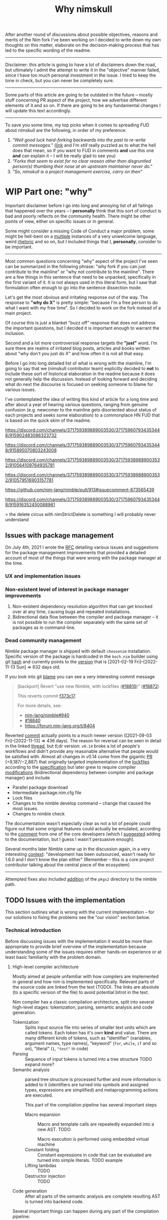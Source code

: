 #+title: Why nimskull
#+options: broken-links:mark

# TODO https://matrix.to/#/!alsWvZtOfWkQlHwcHC:envs.net/$InF0jWs3VKmmsZTRa_lzWKMyNQXsdcdJanLunNsTlqc?via=libera.chat&via=matrix.org&via=matrix.shaggypeak.com add discussion insights from the discussion

# TODO  how  often each  line  in  testament/important packages  have  been
# edited.  How long  has  drnim been  staying in  the  compiler code  base.
# Interesting attitude for the "code rot" implementation.

After another round  of discussions about possible  objectives, reasons and
merits of the Nim fork I've been working  on I decided to write down my own
thoughts on this matter, elaborate  on the decision-making process that has
led to the specific wording of the readme.

---------------------------------------------------------------------------

Disclaimer: this  article is going  to have a  lot of disclaimers  down the
road, but  ultimately I admit  the attempt to  write it in  the "objective"
manner failed,  since I have too  much personal investment in  the issue. I
tried to keep the tone in check, but you can never be completely sure.

---------------------------------------------------------------------------

Some parts of this article are going to be outdated in the future -- mostly
stuff  concerning PR  aspect of  the  project, how  we advertise  different
elements of it and so on. If  there are going to be any fundamental changes
I will update this text accordingly.

---------------------------------------------------------------------------

To save you  some time, my top  picks when it comes to  spreading FUD about
nimskull are the following, in order of my preference:

1. /"Well good luck hard-forking backwards into the past to re-write commit
   messages."/ ([[https://news.ycombinator.com/item?id=32033473][link]]  and I'm /still/  really puzzled  as to what  the hell
   does that  mean, so if you  want to FUD  in comments *and* use  this one
   *and* can explain it -- I will be really glad to see you)
2. /"Forks  that seem to  exist for no  clear reason other  than disgruntled
   person(s) thumbing their nose at an upstream maintainer never do."/
3. /"So, nimskull is a project management exercise, carry on then"/

* WIP Part one: "why"

Important  disclaimer before  I  go  into long  and  annoying  list of  all
failings that  happened over the  years --  I *personally* think  that this
sort of conduct  is bad and poorly reflects on  the community health. There
might be other points of view, either on specific issues or in general.

Some might consider  a missing Code of Conduct a  major problem, some might
be hell-bent  on a [[https://forum.nim-lang.org/t/9511#62471][multiple]] instances  of a very unwelcome  language, weird
[[https://forum.nim-lang.org/t/9402#61840][rhetoric]] and so on, but I included things that I, *personally*, consider to
be important.

---------------------------------------------------------------------------


Most common questions concerning "why" aspect  of the project I've seen can
be summarized in the following phrase: "why fork if you can just contribute
to the mainline" or  "why not contribute to the mainline".  There are a few
things in this sentence that need to be unpacked, specifically in the first
variant of it. It  is not always used in this literal form,  but I saw that
formulation often enough to go into the sentence dissection mode.

Let's get  the most  obvious and  irritating response out  of the  way. The
response to *"why do X"* is pretty simple: "because I'm a free person to do
what I want with my free time". So I decided to work on the fork instead of
a main project.

Of course this is just a blanket  "buzz off" response that does not address
the important  questions, but I decided  it is important enough  to warrant
the inclusion.

Second and a lot more controversial response targets the *"just"* word. I'm
sure there are  realms of irritated blog posts, articles  and books written
about "why don't you just do X" and how often it is not all that easy.

Before I go into long detailed list of what is wrong with the mainline, I'm
going  to say  that we  (nimskull contributor  team) explicitly  decided to
*not* to include these sort of historical elaboration in the readme because
it does not  generally help the discussion. Instead of  looking forward and
deciding what do next the discourse  is focused on seeking someone to blame
for various issues.

I've contemplated the idea of writing this  kind of article for a long time
and after about  a year of hearing various questions,  ranging from genuine
confusion (e.g. newcomer  to the mainline gets disoriented  about status of
each projects and  seeks some elaboration) to a commonplace  HN FUD that is
based on the quick skim of the readme.


https://discord.com/channels/371759389889003530/371759607934353448/915902483086323732

https://discord.com/channels/371759389889003530/371759607934353448/915895070803243008

https://discord.com/channels/371759389889003530/371759389889003532/910564109764935781

https://discord.com/channels/371759389889003530/371759389889003532/910579516903157781

https://github.com/nim-lang/nimble/pull/913#issuecomment-873565439

https://discord.com/channels/371759389889003530/371759607934353448/915916352450088961

> the delete circus with nimStrictDelete is something I will probably never understand

** Issues with package management

On July 4th, 2021 I wrote  the [[https://github.com/nim-lang/RFCs/issues/398][RFC]] detailing various issues and suggestions
for the package management improvements that provided a detailed account of
most of the things that were wrong with the package manager at the time.

*** UX and implementation issues

*** Non-existent level of interest in package manager improvements

1. Non-existent dependency  resolution algorithm that can  get knocked over
   at any time, causing bugs and repeated installations.
2. Bidirectional data  flow between the compiler and package  manager -- it
   is not  possible to  run the  compiler separately with  the same  set of
   packages as in command-line.

*** Dead community management

Nimble package  manager is  shipped with default  =choosenim= installation.
Specific  version of  the package  is hardcoded  in the  ~koch.nim~ builder
using   git  [[https://github.com/nim-lang/Nim/blob/73680cef953bd9c42b7c7c4e8081d0ae609de772/koch.nim#L13][hash]]   and   currently   points  to   the   [[https://github.com/nim-lang/nimble/commit/d13f3b8ce288b4dc8c34c219a4e050aaeaf43fc9][version]]  that   is
[2021-02-19 Fri]--[2022-11-13 Sun] => 632 days old.

If you look into git [[https://github.com/nim-lang/Nim/commit/3d7c52f3cd6c08a175a8e8f8ed79757dd027648f][blame]] you can see a very interesting commit message

#+begin_quote
[backport] Revert "use new Nimble, with lockfiles ([[https://github.com/nim-lang/Nim/pull/18810][#18810]])" ([[https://github.com/nim-lang/Nim/pull/18872][#18872]])

This reverts commit [[https://github.com/nim-lang/Nim/commit/f373c17ad926b669bb3b5819ae1dff4bde1da88a][f373c17]].

For more details, see:
- [[https://github.com/nim-lang/nimble/issues/940][nim-lang/nimble#940]]
- [[https://github.com/nim-lang/Nim/issues/18840][#18840]]
- https://forum.nim-lang.org/t/8404
#+end_quote

Reverted    [[https://github.com/nim-lang/nimble/commit/795704833ddfd0cdaefb45c60551d3ea205279ef][commit]]   actually    points   to    a   much    newer   version
([2021-09-03 Fri]--[2022-11-13] =>  436 days). The reason  for reversal can
be seen in detail in the linked  [[https://forum.nim-lang.org/t/8404][thread]], but tl;dr version: ~v0.14~ broke a
lot of  people's workflows  and didn't  provide any  reasonable alternative
that people would be satisfied with.  Almost all changes in v0.14 come from
the gigantic [[https://github.com/nim-lang/nimble/pull/913][PR]] (+9,187/−2,887)  that originally targeted implementation of
the  [[https://github.com/nim-lang/nimble/issues/127][lockfiles]] according  to the  [[https://github.com/nim-lang/nimble/issues/127#issuecomment-455612545][specification]] but  later grew  to require
compiler  [[https://github.com/nim-lang/Nim/pull/12104][modifications]]  (bidirectional  dependency  between  compiler  and
package manager) and include

- Parallel package download
- Intermediate package.nim.cfg file
- Lock files
- Changes to  the nimble  develop command  -- change  that caused  the most
  issues.
- Changes to nimble check

The documentation  wasn't especially  clear as  not a  lot of  people could
figure  out  that  some  original  features  could  actually  be  emulated,
according to the [[https://forum.nim-lang.org/t/8404#54497][comment]] from one of the core developers (which I [[https://github.com/nim-lang/nimble/pull/943#issuecomment-922681649][suggested]]
adding to the documentation, but I guess I wasn't persuasive enough).

Several months  later Nimble  came up  in the discussion  again, in  a very
interesting  [[https://irclogs.nim-lang.org/03-11-2021.html#11:44:14][context]]: "development  has been  outsourced, wasn't  ready for
1.6.0 and I don't know the plan either" (Remember -- this is a core project
contributor talking about the central piece of the ecosystem)

------------------

Attempted  fixes also  included [[https://github.com/nim-lang/Nim/commit/908fc2a22e7336670173bcd06ab30f440ca6d321][addition]]  of the  ~pkgs2~ directory  to the
nimble path.

# #+begin_quote
# By  the  way,   speaking  of  roadmap  and  project   [[https://irclogs.nim-lang.org/03-11-2021.html#11:44:14][management]]  -  nimble
# [fn:either-96] -- this happened moths after long discussion
# about  added nimble  features, subsequent  reversal  of the  version to  be
# release https://forum.nim-lang.org/t/8404#54511 and we still don't have any
# concrete roadmap about plans to roll out 14.0.

# So these are my two cents on how having a good roadmap could've prevented a
# almost  a year's  worth  of  effort (pattern  matching)  to  not lose  it's
# maintainer, and how you managed to loose a single person who was interested
# enough to really  try to compose the plans,  suggestions, improvement ideas
# and  vision for  the  package  manager into  something  coherent, not  "the
# discussions were  spread through  multiple Github  issues, IRC  and private
# chats with the Nim team on Telegram" [[https://discord.com/channels/371759389889003530/753721959308853319/892742985626824734][discord link]].

# This is my personal view of the matter, I'm not going to lie and say that I don't care anymore, but I'm certainly burned out by this indifference and uncertainty to the point I no longer want to do anything unless explicitly asked for - and this certainly would not include "please continue to maintain pattern matching"

# P.S. you can consider it my resignation letter from the fusion/matching maintainer. I wanted it come to become a standard, but well, not like I can continue to work on it if the fusion itself is dead.
# #+end_quote

** TODO Issues with the implementation

This section outlines what is wrong  with the current implementation -- for
our solutions to fixing the problems see the "our vision" section below.

*** Technical introduction

Before  discussing issues  with the  implementation it  would be  more than
appropriate  to  provide  brief  overview  of  the  implementation  because
understanding some of the issues  requires either hands-on experience or at
least basic familiarity with the problem domain.

**** High-level compiler architecture

Mostly aimed  at people  unfamiliar with how  compilers are  implemented in
general  and how  nim is  implemented specifically.  Relevant parts  of the
source code are linked  from the text (TODO). The links  are absolute (to a
specific version of the file) to avoid potential bitrot in the text.

Nim compiler  has a  classic compilation  architecture, split  into several
high-level  stages:  tokenization,  parsing,  semantic  analysis  and  code
generation.

- Tokenization  ::  Splits input  source file into  series of  smaller text
  units which are called tokens. Each  token has it's own *kind* and value.
  There  are  many   different  kinds  of  tokens,   such  as  "identifier"
  (variables, argument names, type  names), "keyword" (~for~, ~while~, ~if~
  and so on), "literal" (~1~, ~"test"~ in code)
- Parsing :: Sequence of input tokens  is turned into a tree structure TODO
  expand more?
- Semantic analysis :: parsed tree  structure is processed further and more
  information  is added  to it  (identifiers  are turned  into symbols  and
  assigned types,  expressions are simplified) and  metaprogramming actions
  are executed.

  This part of the compilation pipeline has several important steps

  - Macro expansion  :: Macro  and template  calls are  repeatedly expanded
    into a new AST. TODO

    Macro execution is performed using embedded virtual machine
  - Constant folding :: Constant expressions  in code that can be evaluated
    are turned into simple literals. TODO example
  - Lifting lambdas :: TODO
  - Destructor injection :: TODO
- Code generation :: After all parts  of the semantic analysis are complete
  resulting AST is turned into backend code.

Several  important things  can happen  during any  part of  the compilation
pipeline:

- Diagnostics reporting :: Any part of the compilation pipeline can issue a
  diagnostic message (hint, warning or  error) that might potentially abort
  the whole compilation process.
- File import  and include ::   External module import process is performed
  during semantic analysis and can  effectively switch the current "active"
  part of the compilation process.

*** Handling of the community requests

Nim-lang conducts a  yearly community survey with results  available on the
blog. [[https://nim-lang.org/blog/2022/01/14/community-survey-results-2021.html][2021]], [[https://nim-lang.org/blog/2021/01/20/community-survey-results-2020.html][2020]], [[https://nim-lang.org/blog/2020/02/18/community-survey-results-2019.html][2019]], [[https://nim-lang.org/blog/2018/10/27/community-survey-results-2018.html][2018]], [[https://nim-lang.org/blog/2017/10/01/community-survey-results-2017.html][2017]], [[https://nim-lang.org/blog/2016/09/03/community-survey-results-2016.html][2016]]. Some questions persisted over the
years.

#+caption: "Top/High", "Medium" and "Low/Ok" priority
| Question             | 2021     | 2020     | 2019     | 2018 | 2017 | 2016 |
| Fixing compiler bugs | 68/20/12 | 55/28/17 | 55/26/20 | N/A  | N/A  | N/A  |
| Improving tooling    | 49/29/22 | 43/30/26 | N/A      | N/A  | N/A  | N/A  |
| Documentation        | 40/36/24 | 42/30/28 | 50/26/24 | N/A  | N/A  | N/A  |

As you  can see,  over last  two years number  of respondents  who consider
current  implementation  acceptable  in  terms  of  bugs  decreased  almost
twofold, from  20% to 12%,  while the number  of those who  consider fixing
compiler bugs to be of high  or critical importance increased by 13%. Prior
to 2018 this question was not being asked.

Priority of  the tooling  improvement had  been asked  only twice,  but the
declining trend is present here, although not as drastically.

Documentation quality is steadily improving year-over-year.

*** TODO Compiler documentation

**** TODO Lack of the literal documentation

Large  parts of  the  compiler  codebase are  not  properly documented  and
explained.

**** TODO No high-level overview of the compiler internals

**** TODO The code is still effectively owned by a single person

*** Error messages

I've written several RFCs regarding  error message formatting and handling:
[[https://github.com/nim-lang/RFCs/issues/323][Compiler error suggestions · Issue #323]], [[https://github.com/nim-lang/RFCs/issues/324][Structured compilation errors ·
Issue #324]],  [[https://github.com/nim-lang/RFCs/issues/325][Type mismatch errors ·  Issue #325]] so I  will briefly rehash
the issues  regarding user-facing side of  things and implementation-facing
side. To the error quality RFC I got a lovely response

#+begin_quote
Feel free to improve the compiler's error messages. There is not much to disagree here with. (For me the error messages are good enough but I don't use mapIt nor noSideEffect.)
#+end_quote

It took  approximately two months of  work, almost twenty thousand  line of
changes in  173 compiler files  and significant  help of the  several other
contributors to  [[https://github.com/nim-works/nimskull/pull/94][provide]] a  /basis/ for further  error improvements.  And I
that  was  preceded  by almost  a  year  of  bashing  my head  against  the
implementation of the compiler in order to make sense out of it.

- Function  call  resolution  failures  were  created  with  little  to  no
  consideration to the  formatting quality. Things are  simply formatted as
  strings, [[https://github.com/nim-lang/Nim/blob/69eaa4f14cdb1276650141adb6b2e96f478e0856/compiler/semcall.nim#L264][sorted]] in an alphabetical order and printed out.
- Error  messages themselves  are implemented  using almost  every possible
  solution, including direct string [[https://github.com/nim-lang/Nim/blob/4728c52c787b19c60a5533e20b7d71ee9ca137a3/compiler/semstmts.nim#L51][formatting]] and [[https://github.com/nim-lang/Nim/blob/69eaa4f14cdb1276650141adb6b2e96f478e0856/compiler/semcall.nim#L413][concatenation]] (sometimes
  with [[https://github.com/nim-lang/Nim/blob/5602183234f59ece4fd668915da848f0753cbbb9/compiler/pragmas.nim#L116][raw]] ~PNode~  renders -- remember these lovely "but  expression has a
  type" with ~mapIt~ results), [[https://github.com/nim-lang/Nim/blob/69eaa4f14cdb1276650141adb6b2e96f478e0856/compiler/msgs.nim#L577][formatting]] [[https://github.com/nim-lang/Nim/blob/5602183234f59ece4fd668915da848f0753cbbb9/compiler/lineinfos.nim#L106][enums]], formatting from the [[https://github.com/nim-lang/Nim/blob/69eaa4f14cdb1276650141adb6b2e96f478e0856/compiler/semcall.nim#L280][consts]]
  that are indistinguishable from the enums but for some reason were placed
  separately.
- Current "new" idea  of the ~nkError~ never went [[https://github.com/nim-lang/Nim/search?q=nkError][anywhere]]  (link to the GH
  search  --  at the  time  of  writing it  shows  only  five uses  of  the
  ~nkError~) after it had been [[https://github.com/nim-lang/Nim/commit/cfff27529e4ec129daad602d945a2b222145e922][added]].
- It is not possible to get errors  in a structured manner, one that can be
  used for testing without  hardcoding current rendering format. Separation
  of data and presentation  -- not that hard of a concept  to grasp, yet to
  this day,  if you  need to  change even  a single  character in  an error
  formatting, you also need to go and update all tests suits that have this
  error. Each time.
- There  is no  encouragement of  the incremental  error improvements,  and
  thanks to  the necessity to  edit the test suite  each time it  becomes a
  major chore.

***** Random hacks all over the place

Proliferation of hard-to-spot hacks that  are at best sparingly documented,
at  worst  require  a  lot  of  guesswork  got  figure  out.  For  example,
[[https://github.com/nim-lang/Nim/blob/f433d9cccf1a05da1a24e9fed9b914b7a2a35945/compiler/lexer.nim#L887][lexer.getSymbol]] [[https://github.com/nim-lang/Nim/blob/f433d9cccf1a05da1a24e9fed9b914b7a2a35945/compiler/lexer.nim#L923][uses]] enum ~ord()~ and ~PIdent~ id addition (or [[https://github.com/nim-lang/Nim/blob/f433d9cccf1a05da1a24e9fed9b914b7a2a35945/compiler/lexer.nim#L934][subtraction]])
in order to  figure out the kind  of the token. Why are  identifier ids are
guaranteed to be mapped to  tokens? Maybe because ~newIdentCache~ [[https://github.com/nim-lang/Nim/blob/f433d9cccf1a05da1a24e9fed9b914b7a2a35945/compiler/idents.nim#L114][fills ids]]
at the  start with values from  the [[https://github.com/nim-lang/Nim/blob/f433d9cccf1a05da1a24e9fed9b914b7a2a35945/compiler/wordrecg.nim#L17][~TSpecialWord~]]? But how  latter enum is
related  to the  [[https://github.com/nim-lang/Nim/blob/f433d9cccf1a05da1a24e9fed9b914b7a2a35945/compiler/lexer.nim#L37][~TokenKind~]]  we are  trying to  figure  out? (they  /look/
similar, but is that  intentional?) Why do we need to  [[https://github.com/nim-lang/Nim/blob/f433d9cccf1a05da1a24e9fed9b914b7a2a35945/compiler/lexer.nim#L896][hash]] the token value
in the ~getSymbol~? Why do hashing in the ~getOperator~? Can't we just keep
a map ~token-string -> token-kind~ conversion?

Kludges are thrown  on each other all over the  place ~Token.iNumber~ is an
integer  literal  of   a  token,  according  to   the  [[https://github.com/nim-lang/Nim/blob/f433d9cccf1a05da1a24e9fed9b914b7a2a35945/compiler/lexer.nim#L101][documentation]]  (BTW,
single-hash-comments are not processed  by the documentation generator, yet
compiler uses them  for docs anyway -  as you can see in  the linked file),
but it is  also a (1) place to  [[https://github.com/nim-lang/Nim/blob/f433d9cccf1a05da1a24e9fed9b914b7a2a35945/compiler/lexer.nim#L441][split]] user numerical literals at  and a (2)
[[https://github.com/nim-lang/Nim/blob/f433d9cccf1a05da1a24e9fed9b914b7a2a35945/compiler/lexer.nim#L1094][number]] of newlines in the comment token

When an  error message is written  out it goes into  ~writeLnHook~ callback
(misused for ~{.explain.}~)  (hacked for ~compiles()~) and  was written out
to the stdout/stderr.

Of course you can't  have a proper error reporting in  the nim compiler, so
this hook was also misused to  the point of complete nonsense. Most notable
clusterfuck  where you  could spot  this little  shit is  implementation of
~{.explain.}~ pragma  for concepts. It  was implemented via  really 'smart'
(aka welcome to hell) solution in

[[https://github.com/nim-works/nimskull/commit/74a80988d9289e8147a791c4b0939d4287baaff3][74a8098]] (=sigmatch= ~704) and then further "improved" in [[https://github.com/nim-lang/Nim/commit/fe48dd1cbec500298f7edeb75f1d6fef8490346c][fe48dd1]] by slicing
out  parts  of  the  error  message with  ~let  msg  =  s.replace("Error:",
errorPrefix)~

*** Quality of the source code

**** Commit messages

Source code implementation has an absolutely appauling quality with unclear
commit  messages and  a very  interesting [[https://github.com/nim-lang/Nim/pull/19211][attitude]]  from some  of the  core
developers.

#+begin_quote
I have no intention to follow this guideline so I cannot accept it. The problem is real, but the solution is to write some simple tool that makes "git log" more useful.
#+end_quote

The PR  was merged at [2021-12-03  Fri], but it didn't  really prevent [[https://github.com/nim-lang/Nim/commit/07b645342abd06b2323df042c170eb847f51880d][more]]
[[https://github.com/nim-lang/Nim/commit/48d41ab375498ba638863b55807bac96eccf667a][fixes]],  [[https://github.com/nim-lang/Nim/commit/81087c949f620dc80697364da414872791ffe23c][fixes]], [[https://github.com/nim-lang/Nim/commit/81087c949f620dc80697364da414872791ffe23c][fixes]],  [[https://github.com/nim-lang/Nim/commit/08ae3467b9b3f52fa568bbf06a9057a87020158b][refactorings]],  [[https://github.com/nim-lang/Nim/commit/6d8178a93e14f24cbb327cf718de181942339126][closes]] etc.  But I  guess  it is  not
surprising given core contributors seem  to have an inverse proportion wrt.
to the number of commits and  their documentation, starting with =Araq= not
writing anything else beside a title (49 characters).

#+caption: Average commit message lenght
#+begin_src elvish
var file = "/tmp/count"
git log --pretty="format:%an;;;%s %b" | cat | rg "(Andreas Rumpf|Araq)" | sd "^.*?;;;" "" > $file
echo "Average commit: "(echo (wc -c < $file) "/" (wc -l < $file) | bc -l)", #commits "(wc -l < $file)
#+end_src

| Core contributor | average message length | number of commits | status   |
|------------------+------------------------+-------------------+----------|
| Araq             |                  48.59 |              8898 | active   |
| Dom96            |                  64.00 |              1477 | active   |
| Timothee Cour    |                     82 |              1088 | inactive |

**** Code quality itself

Before going into specific examples I want to briefly outline the situation
with  the data  flow  inside of  compiler  and what  types  are often  used
internally.

The most important type you should know about is ~PNode~ -- the name itself
is a pascal-era artifact and effectively  means "node". The type is used to
represent your  code inside of the  compiler -- all files  are first parsed
into ~PNode~ then sem modifies it and finally generates the target code for
various backends.  The whole compiler  pipeline uses the single  type, from
start to finish.

~PNode~ [[https://github.com/nim-lang/Nim/blob/69eaa4f14cdb1276650141adb6b2e96f478e0856/compiler/ast.nim#L785][is]] a variant [[https://nim-lang.org/docs/manual.html#types-object-variants][object]] that uses [[https://github.com/nim-lang/Nim/blob/69eaa4f14cdb1276650141adb6b2e96f478e0856/compiler/ast.nim#L36][TNodeKind]] as a switch type. Kinds are
divided  into two  broad categories  -- literals  (integer, floating-point,
string)  and 'container'  (definitions, statements,  expressions etc)  that
store nodes in a strictly ordered fashion.

***** Magical indices all over the code

Access to  the data in  the AST is  largely performed using  direct indexed
access --  there are over  four thousand naked ~[IDX]~  accesses throughout
the code  (~rg '\[\d+\]' |  wc -l~ => 4601  ATTOW). In order  to understand
what [[https://github.com/nim-lang/Nim/blob/69eaa4f14cdb1276650141adb6b2e96f478e0856/compiler/semexprs.nim#L2498][some]]  [[https://github.com/nim-lang/Nim/blob/69eaa4f14cdb1276650141adb6b2e96f478e0856/compiler/semstmts.nim#L1863-L1864][piece]] of  [[https://github.com/nim-lang/Nim/blob/69eaa4f14cdb1276650141adb6b2e96f478e0856/compiler/semstmts.nim#L1448-L1453][code]] might  be doing you  would need  to know  all the
possible node kinds that pass through this part of the code.

Explanation  for the  transformations that  are performed  on the  nodes is
largely absent.

***** Tens of thousands of one-character variables

Number  of  one-character  variables  in the  implementation  is  downright
obscene. There  are some common  cases like  ~g~ or ~ModuleGraph~,  ~c~ for
~PContext~,  ~TContext~  or  ~PPassContext~,  ~m~  for  ~Module~,  ~n~  for
~PNode~, but overall number of the  one-char variable usages goes into tens
of thousands (~rg -g "*.nim"  '[\s(.\[][a-z][\s)=.:\[\]]' | wc -l~ => 33834
ATTOW) sometimes concentrating in an absolutely unimaginable numbers:

#+begin_quote
one-char [[https://github.com/nim-lang/Nim/blob/f540fd5cde268d2ecd1e22a20cac0879bf405f85/compiler/passes.nim#L121-L124][variables]]  followed by two  nested loops that introduce  [[https://github.com/nim-lang/Nim/blob/f540fd5cde268d2ecd1e22a20cac0879bf405f85/compiler/passes.nim#L155][more]] than
[[https://github.com/nim-lang/Nim/blob/f540fd5cde268d2ecd1e22a20cac0879bf405f85/compiler/passes.nim#L177][shadow]] them. This  part of the compiler serves as  a main semantic analysis
entry point  if I'm  not mistaken -  I'm writing this  while I'm  trying to
decipher its purpose, so I might be a big wrong.
#+end_quote


#+begin_quote
[[https://github.com/nim-lang/Nim/blob/cde6b2aab8f67291eca5375a067f97e98b7593ee/compiler/sigmatch.nim#L2209][sigmatch.paramTypesMatch]] has a total of *NINE* one-character variables - [[https://github.com/nim-lang/Nim/blob/cde6b2aab8f67291eca5375a067f97e98b7593ee/compiler/sigmatch.nim#L2209][m]],
[[https://github.com/nim-lang/Nim/blob/cde6b2aab8f67291eca5375a067f97e98b7593ee/compiler/sigmatch.nim#L2209][f]],  [[https://github.com/nim-lang/Nim/blob/cde6b2aab8f67291eca5375a067f97e98b7593ee/compiler/sigmatch.nim#L2209][a]], [[https://github.com/nim-lang/Nim/blob/cde6b2aab8f67291eca5375a067f97e98b7593ee/compiler/sigmatch.nim#L2220][x]],  [[https://github.com/nim-lang/Nim/blob/cde6b2aab8f67291eca5375a067f97e98b7593ee/compiler/sigmatch.nim#L2221][y]], [[https://github.com/nim-lang/Nim/blob/cde6b2aab8f67291eca5375a067f97e98b7593ee/compiler/sigmatch.nim#L2222][z]],  [[https://github.com/nim-lang/Nim/blob/cde6b2aab8f67291eca5375a067f97e98b7593ee/compiler/sigmatch.nim#L2218][c]], [[https://github.com/nim-lang/Nim/blob/cde6b2aab8f67291eca5375a067f97e98b7593ee/compiler/sigmatch.nim#L2237][r]],  [[https://github.com/nim-lang/Nim/blob/cde6b2aab8f67291eca5375a067f97e98b7593ee/compiler/sigmatch.nim#L2227][i]], all  involved in  a complex  algorithm of  best
candidate argument  search - that's about  a third of an  english alphabet.
Good to know the algorithm complexity  has such robust limiting mechanism -
at most you can write code that is three times as complex, not more.
#+end_quote

***** Sea of 'convenience' templates

Large  number of  'convenience' templates  that  (1) do  not specify  their
argument  types, (2)  implicitly  capture something  (or  expect) from  the
environment .  Examples include both [[https://github.com/nim-lang/Nim/blob/8dcf367e5223ae26b57c9bbfaec6e70ac14bb820/compiler/lexer.nim#L258][tokenEnd]],  [[https://github.com/nim-lang/Nim/blob/8dcf367e5223ae26b57c9bbfaec6e70ac14bb820/compiler/lexer.nim#L283][eatChar]], [[https://github.com/nim-lang/Nim/blob/8dcf367e5223ae26b57c9bbfaec6e70ac14bb820/compiler/lexer.nim#L269][tokenEndPrevious]] -
which are not  so bad, and [[https://github.com/nim-lang/Nim/blob/8dcf367e5223ae26b57c9bbfaec6e70ac14bb820/compiler/vm.nim#L78][vm.stackTrace]] which  injects ~return~, obscuring
the control flow each time it is used in the code.

TODO astrepr implementation with ~compiles~ hacks

***** Exceptions for control flow

~globalError~ and ~ERecoverableError~ for control flow handling - there are
around  *one hundred*  (105  ATTOW)  calls to  the  ~globalError~ that  can
arbitrarily raise "recoverable" exception during semantic analysis which is
then   caught  in   the   ~semexpr~  and   discarded  (~tryExpr~,   ~except
ERecoverableError: discard~) and [[https://github.com/nim-lang/Nim/blob/b6bfe38ff5283f77d5e5e78da06d2710bc16afb6/compiler/sem.nim#L361][some]] [[https://github.com/nim-lang/Nim/blob/b6bfe38ff5283f77d5e5e78da06d2710bc16afb6/compiler/sem.nim#L662][more]] [[https://github.com/nim-lang/Nim/blob/d4c0d35b32e51eae06e65e78c253cdaf8bb42446/compiler/suggest.nim#L614][examples]] of [[https://github.com/nim-lang/Nim/blob/0014b9c48e883d3c04995b9e83bb0f8468a16df6/compiler/semexprs.nim#L2204][this]].

Exceptions being used  for control, discarding exceptions  - again, someone
(like me)  might consider this  to be a  bad code smell  that significantly
reduces the readability. Whole codebase turns into spaghetti.

*** Extra

- Linux [[https://github.com/nim-lang/RFCs/issues/58#issuecomment-442785793][is]] "fundamentally broken" and

  #+begin_quote
  dlopen  is widely  used by  Python, Ruby,  Perl, ...  what you're  really
  telling me  here is that your  OS is fundamentally broken.  That might be
  news for you, but it isn't for me.
  #+end_quote

  So using  native linker is  not a feasible option  -- proven by  the fact
  *dynamic* languages (TIL  Nim is a [[https://github.com/nim-lang/Nim/issues/9203#issuecomment-428201355][dynamic]] language,  right) use ~dlopen~
  so instead  it would be better  to just [[https://github.com/nim-lang/Nim/blob/1247043c9036fb6029c87bf5bed9021c6eff6092/lib/wrappers/openssl.nim#L337-L357][reimplement]] random  pieces of the
  linker and still resort to low-level [[https://github.com/nim-lang/Nim/blob/1247043c9036fb6029c87bf5bed9021c6eff6092/lib/wrappers/openssl.nim#L411][hacks]].


** TODO General issues with the management
** TODO Tooling implementation issues

[[https://github.com/nim-lang/RFCs/issues/300][Developer    tooling   ·    Issue   #300]]    ([[https://web.archive.org/web/20221024162725/https://github.com/nim-lang/RFCs/issues/300][archive]])   is    second   most
commented-on[fn:on-96] and third most-upwoted issue currently open issue in
the repository.  At the time of  writing [2022-10-24 Mon] it  has been open
for almost two  years -- added to  the 2021 milestone, then  described as a
/"the most important thing for me personally"/ thing in the [[https://github.com/nim-lang/RFCs/issues/437][roadmap]].

[fn:on-96] Second only to a [[https://github.com/nim-lang/RFCs/issues/456][Nim v2: get rid of style insensitivity · Issue
#456]] aka
#+begin_quote
Not because  style insensitivity leads to  bugs or any of  the other things
that those  unfamiliar with Nim  hypothesise but because  it is one  of the
main reasons that people do not even try Nim
#+end_quote
which gathered  a whopping 220  responses over  a topic that  is completely
dwarfed in importance  by the working developer tooling.  This question had
been raised four years ago as well on the nim forum [[https://forum.nim-lang.org/t/4388][Should we get rid of
style insensitivity?]] with no concrete results.

** TODO Project priorities and goal-setting

*** General project roadmap

[[https://github.com/nim-lang/RFCs/issues/437][Roadmap for  Nim ·  Issue #437]] had  been created only  after long  and ugly
[[https://forum.nim-lang.org/t/8627][discussion]] where core project developer apparently [[#= ][learned]] that

#+begin_quote
    It's good that I have a plan.
    Even better would be if I shared it with the community...
#+end_quote

Too bad the roadmap still did not include the, well, *road* component of it
-- specifically  how to  get to  the  point listed,  so  it was  more of  a
wish-list than a real roadmap. But that's something at least, and you would
be hard-pressed to  find /anything even resembling it/ for  the most of the
core project existence since 1.0.

*** Managing specific projects

**** c2nim

Nim interop a *big*  topic when someone starts using nim,  but it there has
never been  any official effort aside  from a *[[https://forum.nim-lang.org/t/8020][handwritten]]* C++  parser (if
you have any  knowledge of the subject  you should run away  already) and a
tool that requires you to [[https://github.com/nim-lang/c2nim/blob/master/doc/c2nim.rst#def-directive][modify]] the headers.

Aside from  questionable UX this project  itself has no direct  issues with
management.

**** standard library
**** Nim forum

- [[https://github.com/nim-lang/nimforum/issues/180][searching posts by user should not be limited to 1st 10 posts/threads ·
  Issue #180 · nim-lang/nimforum ]]
- https://www.reddit.com/r/nim/comments/7smw81/comment/dt7xmab/
- https://forum.nim-lang.org/t/3534#22078
- https://forum.nim-lang.org/t/8852#57838

**** fusion

I  was  involved  in this  part  personally,  so  I'm  going to  provide  a
first-hand account in this specifically  I worked on the "official" pattern
matching implementation solution.

Back in 2020 ~@alehander92~ (author of  the Gara [[https://github.com/alehander92/gara/][library]], nil [[https://github.com/nim-lang/Nim/pull/15287][check]] feature
and many  [[https://github.com/nim-lang/Nim/pulls?q=is%3Apr+sort%3Aupdated-desc+author%3Aalehander92][other]] PRs) wrote  an [[https://github.com/nim-lang/RFCs/issues/245][RFC]]  about pattern matching.  Several months
later I  [[https://github.com/nim-lang/RFCs/issues/245#issuecomment-695780794][joined]] the discussion,  providing a starting [[https://github.com/haxscramper/hmisc/blob/f58838040170547e19c01bd6b9f3e42a16811f91/tests/tMatching.nim][implementation]]  and a
specification  that later  was [[https://github.com/nim-lang/RFCs/issues/245#issuecomment-697897542][expanded]]  and agreed  upon. At  this time  I
[[https://github.com/nim-lang/RFCs/issues/194#issuecomment-700994731][thought]] it should be a move  to consolidate the ecosystem. I [[https://github.com/nim-lang/fusion/pull/33][implemented]] it
for the fusion library  and it was merged after an  initial review.

At this point I thought that people can finally make use of it in different
scenarios, simplify writing macros and so on, writing my [[https://github.com/nim-lang/website/pull/252][first]] iteration of
the article. About  two weeks later fusion was [[https://github.com/nim-lang/Nim/pull/16925][unbundled]]  from the standard
library and  left on it's own  as a separate  package with an idea  it will
also [[https://github.com/nim-lang/fusion/issues/30][adopt]] semantic versioning (never really  happened). Then I had to wait
for over a month until by patience finally [[https://github.com/nim-lang/website/pull/252#issuecomment-786700979][ran out]] and I decided to publish
it  myself somehow.  Eventually it  was [[https://github.com/nim-lang/website/pull/271][published]],  received 145  points on
[[https://news.ycombinator.com/item?id=26420716][hackernews]]. In March someone made a video tutorial on the [[https://www.youtube.com/watch?v=GJpn6SfR_1M][library]].


Fast forward to 1.6.0: new  version introduced the ~nnkTupleConstr~ - which
required some fixing, which was promptly done by ~@clybber~ ([[https://github.com/nim-lang/fusion/pull/86][PR]]). So far so
good. Except  after unbundling never  received any proper tags,  and people
still [[https://github.com/nim-lang/fusion/issues/99][get]] [[https://www.reddit.com/r/nim/comments/qfi1d0/fusionmatching_broken_in_nim_16/][version]] that  is nine months old. I wasn't  really privy into the
management details, assuming  the official library tagging  would have some
work done on it, and simply worked on the [[https://github.com/nim-lang/fusion/pull/94][PR]] with additional fixes.

My PR had  a CI failing for  a five months purely  due to [[https://github.com/nim-lang/fusion/pull/100][misconfiguration]],
and I  had to personally  come and complain about  it in order  for leorize
(another  person who  moved  to  nimskull btw)  to  fix  it --  effectively
confirming that  not a single  maintainer bothered  to look through  PRs in
fusion for almost half a year.

After fixing CI -- Half a month forward, zero reaction. Is fusion a part of
the current  nim effort, or is  it not - I  don't know. Each time  it was a
waiting game, or I had to personally come and push people around so someone
even looked at my efforts, maybe even reviewed the code. No, five months of
silence with  dead CI,  no understanding  if my work  is even  needed, then
another half a month with fully green CI, and still no reaction.

Then "Preview of the coming attractions"  [[https://forum.nim-lang.org/t/8627][thread]] happened. I made the point
[[https://forum.nim-lang.org/t/8627#56155][above]], then got a fantastic exchange that I'm going to simply paste here in
it's entirety,  it is too  good to  slice and dice  into parts. I  will add
footnotes instead.

-------

*Araq*:

I'm  really sorry  for your  bad experience  and I  hope you'll  come back.
Fusion is part of what we offer,  it's however badly maintained as I get no
emails from  github when  there is  activity. I think  I enabled  the email
feature, I'm not sure  why I still don't get any. I also  don't know why so
few people appear to have the proper rights to merge things on Fusion, I'll
see what we can do.

    #+begin_quote
    So  these are  my  two cents  on  how having  a  good roadmap  could've
    prevented a almost  a year's worth of effort (pattern  matching) to not
    lose it's maintainer ...
    #+end_quote


Sorry, but that's  not how I see  it, since we are  overburdened with work,
the proper solution is to give you more rights so that you can go ahead and
not be constantly blocked by us.

-------

*haxscramper*:

NO, the  proper solution is not  to give me  "more rights" - have  you even
read what I said about fusion and my PR?

#+begin_quote
Half a month  forward, zero reaction. Is  fusion a part of  the current nim
effort, or is it not - I don't know.  Each time it was a waiting game, or I
had to personally come and push people  around so someone even looked at my
efforts, maybe even reviewed the code. No, five months of silence with dead
CI, no understanding if  my work is even needed, then  another half a month
with fully green CI, and still no reaction.
#+end_quote


The solution is not  to give me more permissions in  hope I will accomplish
something without any supervision. Now I have even more responsibility, and
I  have  double-think  any of  my  decisions  -  are  they right,  do  they
contribute to the final goal (whatever it is). You just made situation even
worse - before I just doubted if my  work is needed, but now I also have to
constantly carry the  burden of even higher-level decision  making and face
decision paralysis with no clear common goal in sight.

#+begin_quote
Fusion is part of what we offer,  it's however badly maintained as I get no
emails from github when there is activity.
#+end_quote

It  is badly  maintained not  because  you don't  get emails,  it is  badly
maintained because  I'm yet to  see a  single finalized decision  about it.
Nobody understands it's status, and people can't really work in dark. After
we decided to unbundle it, it practically became an abadonware. I mean, for
half a year nobody  even looked at the CI - the  fix was absolutely trivial
except you  need to  know that "nim-lang.org  no longer  provides versioned
MinGW", which  I of course  had no idea about,  since I don't  use windows.
Well, I should've probably pinged you right there, right? Except

#+begin_quote
... but that's not how I see it, since we are overburdened with work ...
#+end_quote

And you  know, for  some weird reason  I'm not thrilled  about the  idea of
constantly  pinging  people who  say  stuff  like  this  with (and  have  a
perfectly valid reason to say this,  which is even more important). I mean,
my problem is not that important,  and I might distract them from something
actually important, so maybe  I just need to wait, I'm  sure they have some
kind of planning going on ..., right?

#+begin_quote
give you more rights so that you can go ahead and not be constantly blocked
by us.
#+end_quote

and turn  the language into  complete mess  by my misguided  decisions? No,
thank  you, I  do not  trust  myself enough  to make  decisions that  would
benefit everyone. Or I were supposed  to somehow build a sub-community with
whom I  can discuss  my decisions on  the implementation  details? Maintain
dedicated set  of issues on  pattern matching in  fusions, treat them  as a
sort of "local RFC" and basically  replicate the whole process on a smaller
scale?

-------

*Araq*:

Yes, I did read it, all of it. Yes, I do care about pattern matching and Fusion and I love your work on it.

#+begin_quote
It is badly maintained not because you don't get emails, it is badly maintained because I'm yet to see a single finalized decision about it.
#+end_quote

We don't  bundle Fusion with  Nim anymore  because that causes  yet another
"split" -- you can update it independently  from Nim, so if we also ship it
with Nim both of these modes must be tested and be ensured to keep working.
Ensuring that stuff keeps working can be surprisingly hard. Fusion also had
other design  mistakes, like  an unreasonable backwards  compat requirement
for code that is supposed to evolve.

A "finalized" decision would be easy:  Let's split up Fusion into different
packages,  there  can   be  nim-lang/pattern-matching,  nim-lang/threading,
nim-lang/javascript-wrappers,  nim-lang/xyz. The  problem?  It's really  as
mundane as setting up N Nimble packages plus the CIs plus ensuring that the
CIs stay green and that things work well together.

--------

*haxscramper*:

Making it a multitude of packages instead of one single package addresses none of the concerns I expressed above. It is just shuffling responsibility around, and further separating the efforts.

nim-lang/pattern-matching - It seems like my last idea was close enough

#+begin_quote
Or I were supposed to somehow build a sub-community with whom I can discuss
my  decisions on  the  implementation details?  Maintain  dedicated set  of
issues on pattern matching in fusions, treat  them as a sort of "local RFC"
and basically replicate the whole process on a smaller scale?
#+end_quote

I can do this, it is possible, but  what is the point even? I get nim-lang/
prefix for  the repo  and some sort  of the "official"  status? I  can just
maintain my own library, we have a PM so people can just require things.

--------

*haxscramper*:

With each  step we are  getting farther and  farther away from  my original
goal - not  in the stdlib because we should  use "upcoming" let expressions
(where  is a  roadmap). Not  in the  fusion because  maintainer's incentive
slowly withered away in complete silence. Now  the solution is to make it a
collection of packages in nim-lang/ organization.

--------

*haxscramper*:

#+begin_quote
I'm really sorry for your bad experience and I hope you'll come back.
#+end_quote

Sorry, but no, I sort of made up  my mind before hitting the "Reply" on the
first comment, since it  was not a trivial decision for  me, I really don't
like to burn the bridges.

Followed discussion just made it clear I no longer want to have anything to
do  with  fusion&related  -  I  will  just  dive  into  abyss  of  complete
uncertainty, I don't need any of that.

I will just  maintain my own library  - kind of sad all  my aspirations and
work effectively amounted to a xkcd comic

-----

*Araq*:

#+begin_quote
I can do this, it is possible, but  what is the point even? I get nim-lang/
prefix for  the repo  and some sort  of the "official"  status? I  can just
maintain my own library, we have a PM so people can just require things.
#+end_quote

Good points. But the "official" status is not marketing, it implies that the code got reviewed, that it is our recommended package, that it's covered by a CI, that it keeps working.

------

*haxscramper*:

Almost two weeks  later, fusion is not  tagged (surely it was  hard to do),
released roadmap does  not even mention it, nimble is  briefly described as
"We hope to  be able to ship a  new Nimble with the 2.0 release  but we are
happy to ship  it whenever it's ready." (probably my  RFC is either implied
as "you should  know about it" or something like  that, definition of ready
is not provided, no idea what state is it in now)

So I think that

#+begin_quote
I'm really sorry for your bad experience and I hope you'll come back
#+end_quote

Pretty much amounts to "I will pretend I care, but I really don't, and this is certainly not something worth mentioning on the roadmap"

-------

*Araq*:

#+begin_quote
released roadmap does not even mention it
#+end_quote


Fusion is  not part  of the  plan. You want  me to  make decisions,  I make
decisions, and then I make the wrong ones. It's inevitable.

#+begin_quote
nimble is briefly described as...
#+end_quote

Edit: I extended the section on Nimble a little bit.

------

*haxscramper*:

Main point was - two weeks after fusion is still not tagged and still breaks the code on 1.6, but since it is "not part of the plan" I guess this can be ignored.

-------

*Araq*

I could give you  the rights so that you can fix and  tag things on fusion.
But you didn't want that so instead you have to be patient.

------

*haxscramper*:

Maybe it  makes sense to just  admit fusion has absolutely  no maintainers,
and find someone who is willing to  do the job? Think about enabling people
to do the work  for you instead of singling out me  just because I happened
to raise the  problem. "you have to  be patient" - yes,  and everyone using
1.6.0 and unable to  compile basic example from the manual.  (by the way, I
said  I'm not  willing  to  shoulder the  responsibility  to  make the  API
decision  and  self-approve  them  without any  external  review,  this  is
different from being able to tag things. Latter one takes like five minutes
at  most,  and does  not  have  any  major  implications. Certainly  not  a
backbreaking effort, so if you want, you can give me permissions and I will
make this one-line commit).

-----

*Araq*

We released a  new version of Fusion. The next  time problems arise, please
use Fusion's issue  tracker. If you get no feedback  there, create an issue
on Nim's issue tracker instead.

------

Last [[https://github.com/nim-lang/RFCs/issues/476][discussion]]  about fusion talked  of its  deprecation. [[https://github.com/nim-lang/fusion/pull/16][PR]] took  about a
year to be reviewed.

So, to summarize -- in a span of about a month since I got my PR merged the
project  silently moved  from the  "official implementation"  to "we  don't
bundle it anymore" and then continued to rot from there.

** TODO Ecosystem and community health

*** TODO Repository issues

**** TODO Number of issues in the repository over time

**** TODO Average time to close the issue

*** TODO Repository pull requests

**** TODO Number of pull requests merged per day

**** TODO Percentage of the pull requests rejected/merged/stalled

# NOTE certain people will have different  rates of closing and opening the
# pull requests. I need  to know how many PRs did  Araq merge from himself,
# how many did he merge from dom96 and so on.

*** TODO Number of commits per period of time

# IMPLEMENT  split  number  of  interactions  with  certain  parts  of  the
# repository -- for example, commits that only touch a standard library are
# not especially interesting and can be ignored.

*** TODO Engagement of the core contributors in the repository

**** TODO Number of comments on various issues

**** TODO Number of commits

** TODO Financing and team management

Yes, money  talk. Although  I can't say  there is a  single instance  I can
remember that  can even be  characterize as  even /sketchy/, but  there are
more than a few loose ends I personally understand.

- Status  allegedly  finances nim  development,  but  I've never  seen  any
  official account  for this and judging  from some [[https://discord.com/channels/371759389889003530/371759607934353448/973912902903951382][remarks]] ("And  then how
  Status pays Araq  money is something for  him to explain if  he wishes, I
  know some  details but don't  want to make it  public in case  he doesn't
  want to.") it is not considered important enough to be discussed.
- Nim has [[https://nim-lang.org/blog/2021/10/25/nim-receives-100k-usd-bitcoin.html][received]] 100k in bitcoin  donations that then were transferred to
  this  [[https://www.blockchain.com/btc/address/1BXfuKM2uvoD6mbx4g5xM3eQhLzkCK77tJ][address]] and  subsequently split  into  [[https://www.blockchain.com/btc/address/bc1qzgw3vsppsa9gu53qyecyu063jfajmjpye3r2h4][these]] [[https://www.blockchain.com/btc/address/bc1qde22ua57hqvl36657mkx4x2gvwp5gn5xh34g6f][two]],  where the  money
  reside up to  this day. I've never  heard about any plans  to do anything
  with these  money, but  the USD value  had dropped by  a factor  of three
  since then.
- It is not really clear who actually works on the project full-time and is
  paid  core contributor,  who  is  just a  volunteer  and  who is  getting
  periodically [[https://opencollective.com/nim/expenses/97898][paid]] to work on a  specific [[https://github.com/nim-lang/RFCs/issues/437#issue-1058638395][tasks]] (most checkpoints had been
  closed by the ~@xflywind~).

* Part two: "nimskull"

There is no point denying that the project had started as a fork of the nim
programming language  compiler, but at  the same time  it is less  and less
relevant as time goes  on, because we want to move into  the direction of a
/better language/ not a /better reimplementation of a nim compiler/.

A  specific meaning  of  this  distinction will  be  provided  in the  next
section, here I will briefly talk  about some of the common misconceptions.
After this  article is  written I  will try  to update  the readme  text to
reflect the list.

* Part three: our deal

This  is  specifically  aimed  to provide  the  explanation  about  working
procedures in  the project,  explain the  value framework  that is  used to
decide what  is going to  be worked  on and what  is going to  be postponed
until a later date.

I  decided it  would be  better  to formulate  my  ideas on  this topic  as
precisely as I can, even if it might  sound harsher than it needs to be. It
probably will  never end up  in the official  readme, because that  sort of
wording and language is very unlikely to excite new contributors and users.

The most important notion that should be understood is that each project is
working off a  finite resource -- a  limited number of people,  who have an
finite amount of time they can dedicate. They don't want to have a /burnout
on the OSS/ projects and they want  to /work on the stuff they enjoy/.

At this  moment in  the goals  of the  project are  almost entirely  set by
contributor team  (as opposed to  being driven by external  requests). Said
team  decided that  it would  be the  best  user of  their time  to (in  no
specific order):

1. *DO  NOT* provide a LTS  version that keeps backward  compatibility with
   mainline nim.
2. *DO  NOT* /try/  to keep  the backwards  compatibility in  the following
   cases (and similar scenarios):
   1. If better language design emerges.
   2. If the feature had already been marked as deprecated in the mainline
   3. If the feature is implemented in form of opt-in language dialect
   4. If keeping the feature intact will require significant compromises on
      the code quality and maintainability.
3. *DO  NOT* hesitate  to make  a hard decisions  if it  would allow  for a
   large-scale cleanup to move forward.
4. *DO  NOT* spec  out bugs and  *DO NOT* solidify  bugs into  the language
   design.
5. *DO* work on the internal documentation, development history
6. *DO* work that improves the internal architecture of the compiler.
7. *DO* reduce the barrier of entry to the new contributors
8. *DO*   prioritize  the  consistent  language   design  over  occasional
  convenience.
9. *DO*  work on consolidating  existing language dialects into  a /single/
   language, not exponential number of possible flag combinations.
10. *DO* work  on specifying  exact  rules of  the aforementioned  /single/
   language.

Having read that a user can  decide for themselves whether *they think* the
trade-offs are acceptable  *for them*.

Personally, I  think it is important  to honestly set the  expectations and
adhere  to the  community  contract  you proposed,  rather  than trying  to
accommodate for every  single user from the old community.  Yes, that might
sound overly harsh, but  I don't want to move along  the =vlang= route with
over-promises and under-deliveries.

Three important  points that should  be emphasized  in regards as  to where
this list is relevant and where it is not:

1. The  list above explains the  principles under which we  operate when it
   comes to the decisions related  to the *implementation* and weighing out
   the  pros  and  cons  of  technical  decision.  Discussion  process  and
   community handling  are regulated  by the  Code of  Conduct and  Code of
   Ethics which take priority over all interactions.
2. The list should serve as a  breakdown of the developer team priority and
   served as  a first filter  that is used  to consider specific  ideas and
   requests.
3. It explicitly does not provide breakdown of a specific new feature-based
   objectives  in this  section. Current  part of  the work  is focused  on
   solving implementation issues with already existing features.

* Part four: our vision

In this  section I will  briefly outline a  general vision for  the project
moving forward. After more than a year of work it is a good idea to draw on
the newly discovered knowledge to help better define the direction.

This section does  not focus on the specific technical  details -- they are
provided in section five, "our scopes".

>>>>>>>>>>>>>

One of the most important goal is to make it easier for contributors on all
levels. Writing documentation and reorganizing the code is pretty good, but
there are lots of smaller things that improve quality of life. Attention to
details is important. You can continue  to keep the whole compiler codebase
in  one   folder  with  150+  files   or  you  can  separate   things  into
subdirectories based  on the respective  compiler subsystems. You  can keep
test suite as  a gigantic mess of ~t10489_a.nim~ files  that can be decoded
only if you  use git blame extensively  ... or you can spend  a fraction of
implementation efforts and  document what you've done and why  it should be
tested this  way. You can  keep adding various ~stdlib_misc~  tests, random
toplevel folders with a single test (TODO insert ~test.c~ link, link to the
gigantic ~stdlib~), misplaced tests (TODO insert ~collections~ link, stdlib
link), continue testing with ~echo~

https://github.com/nim-lang/Nim/tree/3469f37a56c31623eff473c65fd231bb5a77d5d8/tests/misc

<<<<<<<<<<<<<

* Part five: our scopes

In this section  I will provide a more technical  explanation about current
stage of the development, how it correlates with a vision from the previous
section ("our vision") and issues in the implementation "why".

This section  is mostly in line  with the near-term development  [[https://github.com/nim-works/nimskull#near-term-development][roadmap]] in
the  readme,  but  provides  a  lot more  historical  elaborations  on  the
implementation details.  I try  to keep  the most  relevant details  of the
reimplementation progress updated in the [[https://github.com/nim-works/nimskull/discussions/142?sort=new][thread]].

** Proper intermediate representation for compiler stages

*** Data-oriented design

*** Lexer data

*** Parser data

*** Error data

Mainline  implementation  of  the  compiler  handling  does  not  have  any
structured  form  of  the  error message.  Things  are  randomly  formatted
in-placed using multiple of variations of different

*** Semantic analysis data

*** Embedded virtual machine data

*** Backend data

** Removing language dialects

Mainline has  a large number of  language dialects that affect  how code is
compiled  and what  features  are  available which  can  cause issues  when
enabled. Having  separate language dialects causes  combinatorial explosion
in testing  (~on/off~ test for each  flag, sometimes there are  more values
that  can be  allowed)  and some  things are  inevitably  fall through  the
cracks.

All  experimental  features should  either  be  implemented completely  and
enabled by default (such as "strict  funcs", "not nil" checking) or removed
from  the  implementation.  Optimizing  for  "what  if"  use  case  is  not
sustainable in the long run as  it disperses the efforts and requires large
amount of time to coordinate different parts of the language.

** Structured C and C++ interop

Right now  C and C++ interop  largely relies on the  fact backend generates
code listings and not binaries. This  makes it possible to have things such
as  ~{.emit.}~ and  various ~importcpp~  patterns. Compiler  does not  know
anything about the structure of the C++ code that is being wrapped and user
can trick it with things like  ~#.__karaxMarker__ = true~, but generally it
is not needed. Overwhelming majority of the patterns

# rg -g "*.nim" --no-filename --no-line-number --only-matching 'importcpp:\s*".*?"' |
#     sd 'importcpp:\s+"' '' | sd '"$' '' | sort | uniq  > importcpp

*** Problem

- TODO compiler has no understanding  of the FFI structure, code templating
  has hacks,  99% of the  times it  is used for  trivial cases that  can be
  covered  by an  interface  file,  everything else  is  either covered  by
  ~{.emit.}~  or should  just  be  separated in  different  pieces of  code
  altogether.

*** Current state of the ecosystem

Simple  analysis of  different  ~importcpp~ patterns  shows  that they  are
*overwhelmingly* used  to account  for a number  of simple  patterns listed
here:

TODO document/explain patterns.

#+begin_src js
/^#?(->|\.|\.~|new\s)?[a-zA-Z0-9_:]+(\((@|#)?\))?$/d
/^\(?#\s*(\|\||&&|>=|<=|<<=|>>=|==|<<|>>|<|>|[-+*%&/~]=|=[-+*%&/~])\s*#\)?$/d
/^\(?#\s*[+*/%&-|^]\s*\)?#/d
/^([a-zA-Z_:]+\.?)+$/d
/^\(?(\+\+|\-\-|[-~*&!]|new)\s*(#|@)\)?$/d
/^#\(@\)$/d
/^#\[(#|@)\]$/d
/^\(#\)$/d
/^delete @$/d
/^#.[a-zA-Z_:]\*=\*#$/d
#+end_src

Cloning all packages in the list  using code listing below and then running
simple ~rg  | wc -l~  shows that number  of ~importcpp~ patterns  listed is
14503 (12490 unique).

#+caption: Clone all nimble packages
#+begin_src elvish
set E:GIT_TERMINAL_PROMPT = 0
for url [(cat packages.json | jq '.[].url' --raw-output)] {
    try {
        git clone $url".git"
    } catch {

    }
}
#+end_src

#+caption: Count importcpp uses
#+begin_src elvish
rg -g "*.nim" --no-filename ^
    --no-line-number --only-matching 'importcpp:\s*".*?"' |
    sd 'importcpp:\s*"' '' | sd '"$' '' | wc -l
#+end_src

Removing common patterns we get 274  (223 unique), which is ~0.018%~ of the
total number. And  large number of these patterns is  not exactly "special"
either:

#+caption: Filter out common patterns
#+begin_src elvish
rg -g "*.nim" --no-filename --no-line-number --only-matching 'importcpp:\s*".*?"' |
    sd 'importcpp:\s*"' '' | sd '"$' '' | sed -r -f importcpp_remove.sed
#+end_src

#+caption: Some of the more trivial examples that weren't matched by sed
#+begin_example
std::basic_string<'*0>(@)
std::pair <'0,'1>
std::make_shared<'*0>(#)
std::vector<'*0>(@)
at::detail::getCUDAHooks().compiledWithCuDNN()
#+end_example

There are, however, some very questionable constructs such as

#+caption: Unusual code
#+begin_example
std::shared_ptr<'*0>(@, []('*0* ptr) { callCppPtrDestructor(ptr); nimPointerDeleter(ptr); })
std::unique_ptr<'*0, std::function<void('*0*)>>(@, []('*0* ptr) { callCppPtrDestructor(ptr); nimPointerDeleter(ptr); })
_InterlockedExchange(reinterpret_cast<LONG volatile *>(#), static_cast<LONG>(#))
fetch(#, #).then(r => r.json())
(window.indexedDB || window.mozIndexedDB || window.webkitIndexedDB || window.msIndexedDB)
#+end_example


# Funnily  enough,  the  only  ~grep   -F  "#.operator"~  found  in  code  is
# ~#.operator=()~.

*** Solution

Instead  of relying  on fragile  and repetitive  ~importcpp~ patterns  that
completely loose  the structure  of the  library to be  wrapped we  need to
introduce  an  /interface  file/  concept.  Interface  file  would  contain
description of  the library  API in  a declarative  manner. The  concept of
/declarative/ wrapping description had actually been considered seven years
ago in [[https://github.com/xomachine/wraptool-cpp2nim][GitHub - xomachine/wraptool-cpp2nim: Macros allowing generating
compact and readable wrappers to C++ classes for Nim programming language]]
but sadly didn't gain that much traction.

Main purpose  of the interface  file is  to /present information  about the
library in  a structured way/.  Interface file can  either be a  product of
automatic  wrapper  generator  or  a result  of  manual  effort.  Interface
description is less laborious compared to the manual ~importcpp~ annotation
as it  reduces the  need for repeated  namespace and  ~header~ annotations,
makes patterns themselves simpler as well.

In addition  to several  minor quality-of-life improvements  interface file
could also  be used as a  source of information for  further automatization
such  as   ~newClass()~  and  ~initClass()~  method   generation,  GC-aware
constructor  calling  (using  placement   new)  and  even  customized  code
generation. All of this will be possible if writings are made structured.

# https://matrix.to/#/!MAXxvfCYnfYgZqSizw:matrix.org/$xQc8dhoTg3rHL4xbF6OlHKVyQegSwHm9cRRUfO0ZX4k?via=libera.chat&via=matrix.org&via=matrix.shaggypeak.com

*** TODO Interfacing with complicated C++ code

*** TODO Automatic binding generation

** Code formatting solution

Official stance on  the improvement of the code  formatting solutions seems
to be somewhere in the neighborhood of "just format the code manually".

#+caption: IRC [[https://irclogs.nim-lang.org/17-07-2019.html#10:27:47][logs]]
#+begin_quote
teach a system without eyes how to make code visually appealing, how hard can it be?
#+end_quote

The  fact that  most  major  languages seem  to  have  solved the  problem,
sometimes even multiple times suggest that it is not so "hard" to implement
after  all. The  main issues  seems  to be  rooted  in the  lack of  proper
intermediate representation in the compiler.

*** Problem

~nimpretty~ itself is a fairly simple  tool. Implementation leaves a lot to
be  desired -  currently it  is  hacked into  ~parser.nim~ and  ~lexer.nim~
directly, with  multiple (total  of ~37  and ~23  respectively) conditional
compilation checks like

#+begin_src nim
  if p.tok.tokType in {tkCurlyDotRi, tkCurlyRi}:
    when defined(nimpretty):
      if p.tok.tokType == tkCurlyRi: curlyRiWasPragma(p.em)
    getTok(p)
#+end_src

This makes it really  hard to provide a global code  layout, leading to bad
formatting -- if the tool does  not even understand the code properly there
is no hope it would be able to format it in any reasonable manner.

*** Solution

Code formatting  should first get a  concrete syntax tree --  one that does
not loose positional and structural information  -- and then format it back
into the source code. We already  [[https://github.com/nim-works/nimskull/pull/361][implemented]] the code layout algorithm and
continuing the work in this direction.

** Improving testing workflow

The  "language" project  consists  of several  parts  that are  effectively
layered on top of each  other -- core language primitives, metaprogramming,
external  libraries  and  so  on.  Test  suite  must  also  follow  layered
structure.

*** Language specification

TODO Core part of language specification

*** Additional feature tests

TODO Extra tests that provide required secondary safety net

*** Ensuring the code written in the language works

From the end  user perspective the ultimate objective of  the compiler test
suite  is to  ensure the  language will  not suddenly  break at  unexpected
places. In  order to support this  need core maintainers should  adopt some
kind of strategy.

Different  programming languages  have different  levels of  strictness and
guarantees when it  comes to backward compatibility and  ranging degrees of
attention  to  keeping  existing   code  working.  Some  languages  provide
specification that explicitly codifies what  the language *is*. Others have
a (reference)  implementation with accompanying test  suite which specifies
its  behavior in  different circumstances.  In that  case stability  of the
language largely depends on the test suite.

Mainline  uses a  combination of  language specification  and a  test suite
augmented by so called "important packages"  -- a list of external packages
whose tests are executed as a part  of CI run. This approach allows to keep
the "important"  part of the  ecosystem working  while making it  easier to
neglect writing tests  because it is easy to assume  that implementation is
/sufficiently tested/.

We want  to avoid  this inverse  dependency and instead  focus on  the core
tests as much as possible. The workflow for handling incoming issues should
be:

1. Someone discovers  a new implementation issue or  regression and reports
   it.
2. Test author should first consider if the problem signifies a hole in the
   specification.

   For example, if the issue is "FEATURE1 combined with FEATURE2 break when
   GC  is  used  on  BACKEND"  then  corresponding  specification  test  is:

   - "FEATURE1" works, "FEATURE2"  works, on all targets  and all backends,
     *or*
   - "FEATURE1 and FEATURE2"  can be combined in such and  such way. On all
     backends, for all garbage collectors

   As mentioned previous section ("Language specification") there can be no
   single way of writing tests so author should use common sense.

3. If it is  not possible to write a specification test  then a regular one
   is  created.  Problematic  snippet  should   be  reduced  and  added  to
   appropriate subdirectory in the test suite.

As you can see specification itself  should be enough -- all relevant parts
of the language can  be specified in an orthogonal way  and then there will
be no need for  an extra safety net. In theory.  In reality secondary level
of   tests  makes   it  possible   to  account   of  deficiencies   in  the
implementation: no matter  how orthogonal the language design  is there are
bound to be bugs, architectural issues  and so on. Additional feature tests
are designed to account for this.

"important packages" could've provided a tertiary layer of safety, but they
create  an  inverse  dependency  that  incur  unjustifiable  slowdowns  and
questionable [[https://github.com/nim-lang/Nim/commits/devel/testament/important_packages.nim][fiddling]] with the package list:

- [[https://github.com/nim-lang/Nim/pull/18292][disable pkg manu by timotheecour · Pull Request #18292 · nim-lang/Nim ·
  GitHub]]
- [[https://github.com/planetis-m/manu/issues/5][manu breaks important_packages · Issue #5 · planetis-m/manu · GitHub]]
- [[https://github.com/fowlmouth/nake/issues/77][nake breaks manu which breaks important_packages · Issue #77 ·
  fowlmouth/nake · GitHub]]
- [[https://github.com/nim-lang/Nim/commit/83128f217f63045974a48e61b65386abbfc97352][disable testing of `fidget`, to make CIs green · nim-lang/Nim@83128f2 ·
  GitHub]]
- [[https://github.com/nim-lang/Nim/pull/18601][fixes #18543 by Araq · Pull  Request #18601 · nim-lang/Nim · GitHub]] (note
  [[https://github.com/nim-lang/Nim/pull/18601#issuecomment-889381407][ignored]] commit message improvement suggestion)

* Part six: my vision

#+begin_center
Why *I* decided to contribute to this specific project.
#+end_center

I've already provided  most of the historical context I  could get my hands
on, so in this  part I'm instead going to focus on  the my personal account
of working for nimskull.

* Part seven: my scopes
  :PROPERTIES:
  :ID:       df3bccc6-1850-4ad1-85ff-44776c59f15c
  :END:

As a  contributor to the project  I have some  ideas of my own  that either
haven't been  in the discussion  for a long time  or too fuzzy  to properly
place on the roadmap. I will  discuss them in the following section, adding
to the master plan from the part five.

In  most cases  they  have  already been  discussed  /somewhat/ in  various
places, but are currently too far from the present state of things.

** Standard library

https://matrix.to/#/!alsWvZtOfWkQlHwcHC:envs.net/$_Kp6CVZzg7CEFIG55dWU11I5vyi9dAphJj89dzYnypo?via=libera.chat&via=matrix.org&via=matrix.shaggypeak.com

** Documentation generation

*** Problem

Specific features of the documentation generator have always been a notable
pain point for me  with respect to the ~nim doc~  command. Some people have
already ([[https://gradha.github.io/articles/2015/08/sad-ways-documentation-generation-tools-suck.html][Sad ways documentation generation tools suck - Rants from the
Ballmer Peak]]) voiced ([[https://github.com/nim-lang/RFCs/issues/447][Split documentation generation for easier tooling
and better jsondoc · Issue #447]]) their ideas and concerns. Missing pieces
include

- Ability to sort generated documentation in any way -- entries are grouped
  based on the macro/iterator/proc/func/template/method/type basis and then
  sorted alphabetically.
- Incredibly  verbose  system of  the  internal  references that  makes  it
  largely unusable for any sort of complex linking.

  In order to link the type somewhere you  need to spell out a full name of
  the  procedure with  all of  its argument  types. Now  imagine trying  to
  casually write documentation for some internal compiler module and having
  to link /this/:

  #+caption: pickBestCandidate is a semcall.nim function
  #+begin_src nim
proc pickBestCandidate(c: PContext,
                       headSymbol: PNode,
                       n: PNode,
                       initialBinding: PNode,
                       filter: TSymKinds,
                       best, alt: var TCandidate,
                       errors: var seq[SemCallMismatch],
                       flags: TExprFlags) =
  #+end_src

  Note -- the whole  codebase has a single procedure with  this name, so it
  is entirely possible to just resolve it from the name alone.

- It  is not  possible  to  get structured  output  from the  documentation
  generator. Produced 'structured' json  internally contains formatted HTML
  pieces instead of a structured information.

- Documentation generation happens in a single run, with ~runnableExamples~
  handled in a non-parallel way. Syntactic  errors in a single comment fail
  the whole  project build and so  do runnable examples. Running  either of
  the  source  code  pieces   below  with  src_sh{nim  doc  --errormax=1290
  file.nim} will  cause compilation  to fail  on a  first invalid  piece of
  code.

  #+caption: Syntax error in the documentation
  #+begin_src nim
proc bad*() =
  ## *??

proc thing*() =
  ## *?
  #+end_src
- Implementation of the documentation generator is pre

*** Solution

Just as most of the other core tools documentation generator lacks any form
of  intermediate  representation  that  can  be used  to  easily  create  a
structured  output.  Things  are  often  [[https://github.com/nim-lang/Nim/blob/daf35c6d1b4bc1377bf278aa265dab30c9f5867e/compiler/docgen.nim#L1204][formatted]]  in-place  or  converted
[[https://github.com/nim-lang/Nim/blob/daf35c6d1b4bc1377bf278aa265dab30c9f5867e/compiler/docgen.nim#L1117][directly]] from ~PNode~ [[https://github.com/nim-lang/Nim/blob/daf35c6d1b4bc1377bf278aa265dab30c9f5867e/compiler/docgen.nim#L1108][to]] json, HTML or LaTeX with [[https://github.com/nim-lang/Nim/blob/daf35c6d1b4bc1377bf278aa265dab30c9f5867e/compiler/docgen.nim#L379][two]] [[https://github.com/nim-lang/Nim/blob/daf35c6d1b4bc1377bf278aa265dab30c9f5867e/compiler/docgen.nim#L477][hardcoded]] [[https://github.com/nim-lang/Nim/blob/daf35c6d1b4bc1377bf278aa265dab30c9f5867e/compiler/docgen.nim#L515][outputs]].

Lack  of IR  is an  obvious  issue that  prevents  any sort  of the  output
customization.  A  better  solution  would be  to  have  some  intermediate
machine-readable format  that can then  be converted into  a human-readable
output.  Because  documentation generator  effectively  needs  to create  a
database of the whole project the  most obvious solution would be to create
an sqlite database from the code.

*** Extra features that solution would enable

- Because public API can now be  stored in a fixed-format database it might
  be  possible to  determine the  differences between  two versions  of the
  public API.

** Package management solution

*** Problem

Putting aside many different implementation, UX and ideological issues with
nimble that I already outlined in  the previous section, the most important
one is the philosophy it tries to impose on the user. Fundamentally it says
that there should be only one command  nim user should use and it should be
~nimble~. Install packages,  compile the code, run the code,  test the code
and so on. There is a lot of  information that you can't get out of nimble,
even in the ~.nimble~ script.

- If you  have a  custom ~test~  target and want  to get  the full  list of
  packages in the same way as a native ~test~ does -- it is not possible.
- If you want to run an extra  tool, such as ~testament~ for your tests and
  pass the list of the packages nimble  knows about -- you can't, this data
  is not exposed.

*** Package manager assumptions solution

Key  ideas of  the package  management  solution is  that *package  manager
manages the environment* and *if the environment hasn't changed the package
manager does not need to run*.

There  is already  a notion  of the  "environment" via  ~nim.cfg~ that  can
specify  the   ~--path="<package  path>"~  configuration  options   to  the
compiler or any other tool that can be put in the compilation pipeline.

- A package  manager to  manage your  package installation.  Downloads your
  packages  and   resolves  things   using  information  provided   by  git
  submodules.  When version  conflict occurs,  we use  the MVS  strategy to
  resolve which version of the library you  end up getting in the end. When
  the package  manager finishes  execution, you are  left with  a ~nim.cfg~
  file  that   contains  ~--path:~  parameters  with   specify  where  each
  dependency was installed in the end.
- ~<build  tool>~ that  might  be  used after  package  download stage  has
  finished. At  this point  it is  used to finish  the installation  of the
  packages  -  for some  libraries  it  might  be  needed to  perform  some
  additional actions, like building ~.so~.
- After  all  of your  packages  are  correctly  (1) *downloaded*  and  (2)
  *installed*, you can start compiling your code using nim compiler.

*** Dependency resolution algorithm solution

There  are many  counterpoints  to the  minimum  version selection  package
managers, most of  which talk about how things are  "usually" done and that
it "does not  make sense" or "nobody would manually  upgrade the packages".
Most of them effectively  boil down to the fact that =MVS=  is not the best
tool for every single workflow, which is perfectly understandable.

There  are  also   several  considerations,  both  of   the  technical  and
ideological  nature  that  are  involved  in  decision  about  how  package
management is done.

- First  and foremost  -- /proper/  implementation of  the maximum  version
  selection  is  a  complicated  task  because  the  problem  itself  is  a
  NP-complete. There have  been [[https://github.com/nim-lang/nimble/issues/890][discussions]] about using  a better algorithm
  for the resolution,  but it is still pretty  sophisticated, [[https://nex3.medium.com/pubgrub-2fb6470504f][especially]] if
  you want to get a [[ for the resolution failures][good]] UX.

  Minimum  version selection,  on the  other hand,  is a  trivial and  very
  predictable algorithm that  can be written in a hundred  lines of code or
  so.
- Second -- usage  of the =MVS= would require package  authors to be honest
  with what  their requirements are. If  you actually need the  ~0.4.0~ and
  not the ~0.3.0~ you should no longer rely on the implicit assumption that
  PM will "do the right thing".
- Thirdly -- package manager won't suddenly pull a different version of the
  dependency unless you explicitly specify it can do so.

*** "Single tool" solution

In several cases the importance of a single tool, which can perform all the
project-related activity, has been emphasized. Go has often been used as an
example.  Solution above  is completely  orthogonal to  this request  as it
would be trivial  to provide a main  driver program, in the  same manner as
~clang++~ is a driver on top of multiple smaller execution actions.

Keeping things separate on the implementation level still allows to provide
a unified  interface that would even  support a user-provided actions  in a
manner similar to the ~git~ subcommands.
